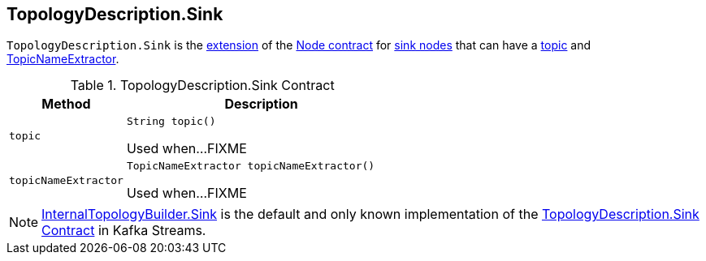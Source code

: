 == [[TopologyDescription.Sink]][[Sink]] TopologyDescription.Sink

`TopologyDescription.Sink` is the <<contract, extension>> of the <<kafka-streams-TopologyDescription-Node.adoc#, Node contract>> for <<implementations, sink nodes>> that can have a <<topic, topic>> and <<topicNameExtractor, TopicNameExtractor>>.

[[contract]]
.TopologyDescription.Sink Contract
[cols="30m,70",options="header",width="100%"]
|===
| Method
| Description

| topic
a| [[topic]]

[source, java]
----
String topic()
----

Used when...FIXME

| topicNameExtractor
a| [[topicNameExtractor]]

[source, java]
----
TopicNameExtractor topicNameExtractor()
----

Used when...FIXME

|===

[[implementations]]
NOTE: <<kafka-streams-internals-InternalTopologyBuilder-Sink.adoc#, InternalTopologyBuilder.Sink>> is the default and only known implementation of the <<contract, TopologyDescription.Sink Contract>> in Kafka Streams.
